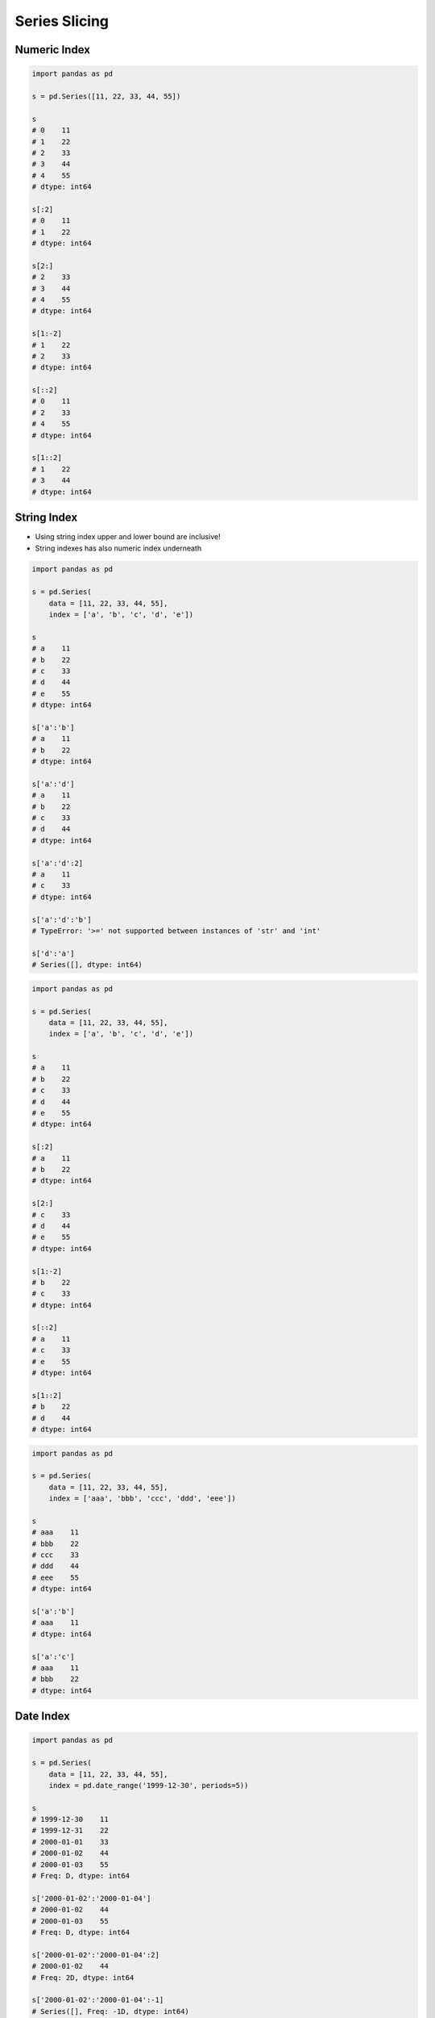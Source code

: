 **************
Series Slicing
**************


Numeric Index
=============
.. code-block:: python

    import pandas as pd

    s = pd.Series([11, 22, 33, 44, 55])

    s
    # 0    11
    # 1    22
    # 2    33
    # 3    44
    # 4    55
    # dtype: int64

    s[:2]
    # 0    11
    # 1    22
    # dtype: int64

    s[2:]
    # 2    33
    # 3    44
    # 4    55
    # dtype: int64

    s[1:-2]
    # 1    22
    # 2    33
    # dtype: int64

    s[::2]
    # 0    11
    # 2    33
    # 4    55
    # dtype: int64

    s[1::2]
    # 1    22
    # 3    44
    # dtype: int64


String Index
============
* Using string index upper and lower bound are inclusive!
* String indexes has also numeric index underneath

.. code-block:: python

    import pandas as pd

    s = pd.Series(
        data = [11, 22, 33, 44, 55],
        index = ['a', 'b', 'c', 'd', 'e'])

    s
    # a    11
    # b    22
    # c    33
    # d    44
    # e    55
    # dtype: int64

    s['a':'b']
    # a    11
    # b    22
    # dtype: int64

    s['a':'d']
    # a    11
    # b    22
    # c    33
    # d    44
    # dtype: int64

    s['a':'d':2]
    # a    11
    # c    33
    # dtype: int64

    s['a':'d':'b']
    # TypeError: '>=' not supported between instances of 'str' and 'int'

    s['d':'a']
    # Series([], dtype: int64)

.. code-block:: python

    import pandas as pd

    s = pd.Series(
        data = [11, 22, 33, 44, 55],
        index = ['a', 'b', 'c', 'd', 'e'])

    s
    # a    11
    # b    22
    # c    33
    # d    44
    # e    55
    # dtype: int64

    s[:2]
    # a    11
    # b    22
    # dtype: int64

    s[2:]
    # c    33
    # d    44
    # e    55
    # dtype: int64

    s[1:-2]
    # b    22
    # c    33
    # dtype: int64

    s[::2]
    # a    11
    # c    33
    # e    55
    # dtype: int64

    s[1::2]
    # b    22
    # d    44
    # dtype: int64

.. code-block:: python

    import pandas as pd

    s = pd.Series(
        data = [11, 22, 33, 44, 55],
        index = ['aaa', 'bbb', 'ccc', 'ddd', 'eee'])

    s
    # aaa    11
    # bbb    22
    # ccc    33
    # ddd    44
    # eee    55
    # dtype: int64

    s['a':'b']
    # aaa    11
    # dtype: int64

    s['a':'c']
    # aaa    11
    # bbb    22
    # dtype: int64


Date Index
==========
.. code-block:: python

    import pandas as pd

    s = pd.Series(
        data = [11, 22, 33, 44, 55],
        index = pd.date_range('1999-12-30', periods=5))

    s
    # 1999-12-30    11
    # 1999-12-31    22
    # 2000-01-01    33
    # 2000-01-02    44
    # 2000-01-03    55
    # Freq: D, dtype: int64

    s['2000-01-02':'2000-01-04']
    # 2000-01-02    44
    # 2000-01-03    55
    # Freq: D, dtype: int64

    s['2000-01-02':'2000-01-04':2]
    # 2000-01-02    44
    # Freq: 2D, dtype: int64

    s['2000-01-02':'2000-01-04':-1]
    # Series([], Freq: -1D, dtype: int64)

    s['2000-01-04':'2000-01-02':-1]
    # 2000-01-03    55
    # 2000-01-02    44
    # Freq: -1D, dtype: int64

    s['1999-12':'1999-12']
    # 1999-12-30    11
    # 1999-12-31    22
    # Freq: D, dtype: int64

    s['2000-01':'2000-01-05']
    # 2000-01-01    33
    # 2000-01-02    44
    # 2000-01-03    55
    # Freq: D, dtype: int64

    s[:'2000-01-05':2]
    # 1999-12-30    11
    # 2000-01-01    33
    # 2000-01-03    55
    # Freq: 2D, dtype: int64

    s[:'2000-01-03':-1]
    # 2000-01-03    55
    # Freq: -1D, dtype: int64

.. code-block:: python

    import pandas as pd

    s = pd.Series(
        data = [11, 22, 33, 44, 55],
        index = pd.date_range('1999-12-30', periods=5))

    s
    # 1999-12-30    11
    # 1999-12-31    22
    # 2000-01-01    33
    # 2000-01-02    44
    # 2000-01-03    55

    s[1:3]
    # 1999-12-31    22
    # 2000-01-01    33
    # Freq: D, dtype: int64

    s[:3]
    # 1999-12-30    11
    # 1999-12-31    22
    # 2000-01-01    33
    # Freq: D, dtype: int64

    s[:3:2]
    # 1999-12-30    11
    # 2000-01-01    33
    # Freq: 2D, dtype: int64

    s[::-1]
    # 2000-01-03    55
    # 2000-01-02    44
    # 2000-01-01    33
    # 1999-12-31    22
    # 1999-12-30    11
    # Freq: -1D, dtype: int64


Assignments
===========

Slice Dates
-----------
* Complexity level: easy
* Lines of code to write: 5 lines
* Estimated time of completion: 10 min
* Filename: :download:`solution/series_slicing_dates.py`

:English:
    #. Set random seed to zero
    #. Create ``pd.Series`` with 100 random numbers from standard distribution
    #. Series Index are following dates since 2000
    #. Slice dates from 2000-02-14 to end of February 2000
    #. Print results

:Polish:
    #. Ustaw ziarno losowości na zero
    #. Stwórz ``pd.Series`` z 100 losowymi liczbami z rozkładu normalnego
    #. Indeksem w serii mają być kolejne dni od 2000 roku
    #. Wytnij daty od 2000-02-14 do końca lutego 2000
    #. Wypisz wyniki

:Hint:
    * ``np.random.seed(0)``
    * ``np.random.randn(10)``

Slicing Alphabet
----------------
* Complexity level: easy
* Lines of code to write: 10 lines
* Estimated time of completion: 20 min
* Filename: :download:`solution/series_slicing_string.py`

:English:
    #. Create ``pd.Series`` with 26 random integers in range ``[10, 100)``
    #. Name indexes like letters from english alphabet
    #. Using ``statistics`` library find median of alphabet
    #. How to find median for even number of elements? (Use lower of pair)
    #. How to find index of element on the list?
    #. Slice from series 3 elements up and down from middle
    #. Sum results

:Polish:
    #. Stwórz ``pd.Series`` z 26 losowymi liczbami całkowitymi z przedziału ``<10; 100)``
    #. Nazwij indeksy jak kolejne litery alfabetu angielskiego
    #. Za pomocą biblioteki ``statistics`` znajdź medianę alfabetu
    #. Jak znaleźć medianę dla parzystej długości listy? (Użyj dolnego elementu)
    #. Jak znaleźć element w liście o zadanym indeksie?
    #. Wytnij z serii po 3 elementy w górę i w dół od wyszukanego środka
    #. Zsumuj wyniki

:Input:
    .. code-block:: python

        ascii_lowercase = 'abcdefghijklmnopqrstuvwxyz'

:Hint:
    * ``np.random.randint(..., ..., size=...)``
    * ``from string import ascii_lowercase``
    * ``from statistics import median_low``
    * ``list.index(...)``

